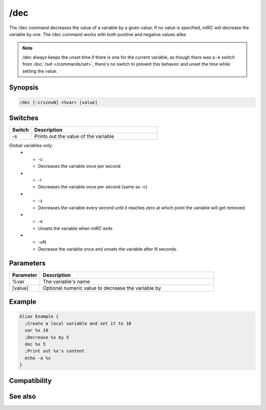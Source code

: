 /dec
====

The /dec command decreases the value of a variable by a given value. If no value is specified, mIRC will decrease the variable by one. The /dec command works with both positive and negative values alike.

.. note:: /dec always keeps the unset time if there is one for the current variable, as though there was a -k switch from :doc:`/set </commands/set>`, there's no switch to prevent this behavior and unset the time while setting the value.

Synopsis
--------

.. code:: text

    /dec [-crszeuN] <%var> [value]

Switches
--------

.. list-table::
    :widths: 15 85
    :header-rows: 1

    * - Switch
      - Description
    * - -s
      - Prints out the value of the variable
Global variables only:
    * - -c
      - Decreases the variable once per second
    * - -r
      - Decreases the variable once per second (same as -c)
    * - -z
      - Decreases the variable every second until it reaches zero at which point the variable will get removed.
    * - -e
      - Unsets the variable when mIRC exits
    * - -uN
      - Decrease the variable once and unsets the variable after N seconds.

Parameters
----------

.. list-table::
    :widths: 15 85
    :header-rows: 1

    * - Parameter
      - Description
    * - %var
      - The variable's name
    * - [value]
      - Optional numeric value to decrease the variable by 

Example
-------

.. code:: text

    Alias Example {
      ;Create a local variable and set it to 10
      var %x 10
      ;Decrease %x by 5 
      dec %x 5
      ;Print out %x's content
      echo -a %x
    }

Compatibility
-------------

.. compatibility:: 4.0

See also
--------

.. hlist::
    :columns: 4

    * :doc:`$var </identifiers/var>`
    * :doc:`/inc </commands/inc>`
    * :doc:`/set </commands/set>`
    * :doc:`/unset </commands/unset>`
    * :doc:`/var </commands/var>`

